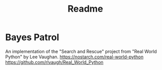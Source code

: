#+title:Readme

* Bayes Patrol
An implementation of the "Search and Rescue" project from "Real World Python" by Lee Vaughan.
https://nostarch.com/real-world-python
https://github.com/rlvaugh/Real_World_Python
